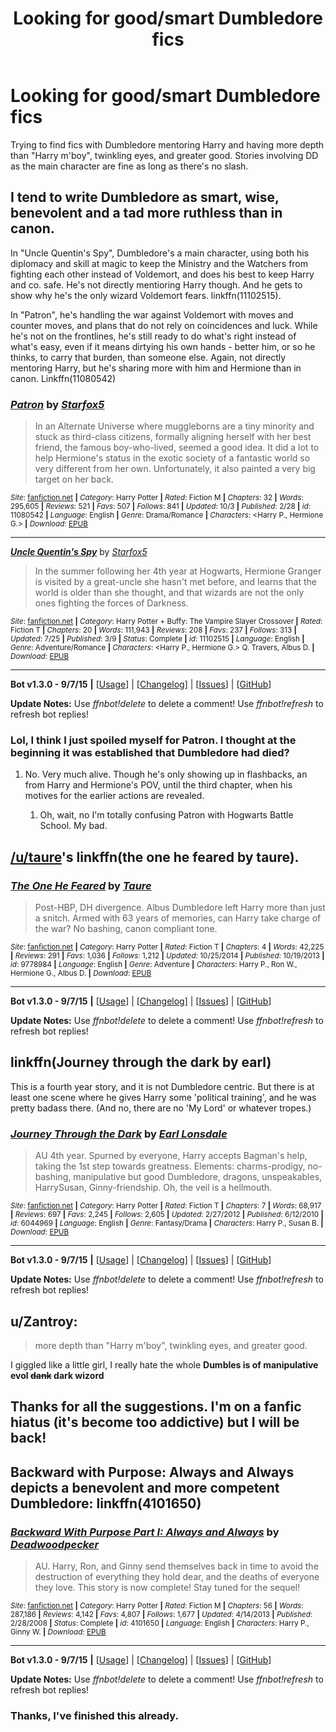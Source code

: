 #+TITLE: Looking for good/smart Dumbledore fics

* Looking for good/smart Dumbledore fics
:PROPERTIES:
:Author: adapt2evolve
:Score: 11
:DateUnix: 1444337312.0
:DateShort: 2015-Oct-09
:FlairText: Request
:END:
Trying to find fics with Dumbledore mentoring Harry and having more depth than "Harry m'boy", twinkling eyes, and greater good. Stories involving DD as the main character are fine as long as there's no slash.


** I tend to write Dumbledore as smart, wise, benevolent and a tad more ruthless than in canon.

In "Uncle Quentin's Spy", Dumbledore's a main character, using both his diplomacy and skill at magic to keep the Ministry and the Watchers from fighting each other instead of Voldemort, and does his best to keep Harry and co. safe. He's not directly mentioring Harry though. And he gets to show why he's the only wizard Voldemort fears. linkffn(11102515).

In "Patron", he's handling the war against Voldemort with moves and counter moves, and plans that do not rely on coincidences and luck. While he's not on the frontlines, he's still ready to do what's right instead of what's easy, even if it means dirtying his own hands - better him, or so he thinks, to carry that burden, than someone else. Again, not directly mentoring Harry, but he's sharing more with him and Hermione than in canon. Linkffn(11080542)
:PROPERTIES:
:Author: Starfox5
:Score: 7
:DateUnix: 1444338362.0
:DateShort: 2015-Oct-09
:END:

*** [[http://www.fanfiction.net/s/11080542/1/][*/Patron/*]] by [[https://www.fanfiction.net/u/2548648/Starfox5][/Starfox5/]]

#+begin_quote
  In an Alternate Universe where muggleborns are a tiny minority and stuck as third-class citizens, formally aligning herself with her best friend, the famous boy-who-lived, seemed a good idea. It did a lot to help Hermione's status in the exotic society of a fantastic world so very different from her own. Unfortunately, it also painted a very big target on her back.
#+end_quote

^{/Site/: [[http://www.fanfiction.net/][fanfiction.net]] *|* /Category/: Harry Potter *|* /Rated/: Fiction M *|* /Chapters/: 32 *|* /Words/: 295,605 *|* /Reviews/: 521 *|* /Favs/: 507 *|* /Follows/: 841 *|* /Updated/: 10/3 *|* /Published/: 2/28 *|* /id/: 11080542 *|* /Language/: English *|* /Genre/: Drama/Romance *|* /Characters/: <Harry P., Hermione G.> *|* /Download/: [[http://www.p0ody-files.com/ff_to_ebook/mobile/makeEpub.php?id=11080542][EPUB]]}

--------------

[[http://www.fanfiction.net/s/11102515/1/][*/Uncle Quentin's Spy/*]] by [[https://www.fanfiction.net/u/2548648/Starfox5][/Starfox5/]]

#+begin_quote
  In the summer following her 4th year at Hogwarts, Hermione Granger is visited by a great-uncle she hasn't met before, and learns that the world is older than she thought, and that wizards are not the only ones fighting the forces of Darkness.
#+end_quote

^{/Site/: [[http://www.fanfiction.net/][fanfiction.net]] *|* /Category/: Harry Potter + Buffy: The Vampire Slayer Crossover *|* /Rated/: Fiction T *|* /Chapters/: 20 *|* /Words/: 111,943 *|* /Reviews/: 208 *|* /Favs/: 237 *|* /Follows/: 313 *|* /Updated/: 7/25 *|* /Published/: 3/9 *|* /Status/: Complete *|* /id/: 11102515 *|* /Language/: English *|* /Genre/: Adventure/Romance *|* /Characters/: <Harry P., Hermione G.> Q. Travers, Albus D. *|* /Download/: [[http://www.p0ody-files.com/ff_to_ebook/mobile/makeEpub.php?id=11102515][EPUB]]}

--------------

*Bot v1.3.0 - 9/7/15* *|* [[[https://github.com/tusing/reddit-ffn-bot/wiki/Usage][Usage]]] | [[[https://github.com/tusing/reddit-ffn-bot/wiki/Changelog][Changelog]]] | [[[https://github.com/tusing/reddit-ffn-bot/issues/][Issues]]] | [[[https://github.com/tusing/reddit-ffn-bot/][GitHub]]]

*Update Notes:* Use /ffnbot!delete/ to delete a comment! Use /ffnbot!refresh/ to refresh bot replies!
:PROPERTIES:
:Author: FanfictionBot
:Score: 2
:DateUnix: 1444338449.0
:DateShort: 2015-Oct-09
:END:


*** Lol, I think I just spoiled myself for Patron. I thought at the beginning it was established that Dumbledore had died?
:PROPERTIES:
:Author: midasgoldentouch
:Score: 1
:DateUnix: 1444340691.0
:DateShort: 2015-Oct-09
:END:

**** No. Very much alive. Though he's only showing up in flashbacks, an from Harry and Hermione's POV, until the third chapter, when his motives for the earlier actions are revealed.
:PROPERTIES:
:Author: Starfox5
:Score: 1
:DateUnix: 1444341175.0
:DateShort: 2015-Oct-09
:END:

***** Oh, wait, no I'm totally confusing Patron with Hogwarts Battle School. My bad.
:PROPERTIES:
:Author: midasgoldentouch
:Score: 2
:DateUnix: 1444341257.0
:DateShort: 2015-Oct-09
:END:


** [[/u/taure]]'s linkffn(the one he feared by taure).
:PROPERTIES:
:Author: __Pers
:Score: 4
:DateUnix: 1444399133.0
:DateShort: 2015-Oct-09
:END:

*** [[http://www.fanfiction.net/s/9778984/1/][*/The One He Feared/*]] by [[https://www.fanfiction.net/u/883762/Taure][/Taure/]]

#+begin_quote
  Post-HBP, DH divergence. Albus Dumbledore left Harry more than just a snitch. Armed with 63 years of memories, can Harry take charge of the war? No bashing, canon compliant tone.
#+end_quote

^{/Site/: [[http://www.fanfiction.net/][fanfiction.net]] *|* /Category/: Harry Potter *|* /Rated/: Fiction T *|* /Chapters/: 4 *|* /Words/: 42,225 *|* /Reviews/: 291 *|* /Favs/: 1,036 *|* /Follows/: 1,212 *|* /Updated/: 10/25/2014 *|* /Published/: 10/19/2013 *|* /id/: 9778984 *|* /Language/: English *|* /Genre/: Adventure *|* /Characters/: Harry P., Ron W., Hermione G., Albus D. *|* /Download/: [[http://www.p0ody-files.com/ff_to_ebook/mobile/makeEpub.php?id=9778984][EPUB]]}

--------------

*Bot v1.3.0 - 9/7/15* *|* [[[https://github.com/tusing/reddit-ffn-bot/wiki/Usage][Usage]]] | [[[https://github.com/tusing/reddit-ffn-bot/wiki/Changelog][Changelog]]] | [[[https://github.com/tusing/reddit-ffn-bot/issues/][Issues]]] | [[[https://github.com/tusing/reddit-ffn-bot/][GitHub]]]

*Update Notes:* Use /ffnbot!delete/ to delete a comment! Use /ffnbot!refresh/ to refresh bot replies!
:PROPERTIES:
:Author: FanfictionBot
:Score: 2
:DateUnix: 1444399155.0
:DateShort: 2015-Oct-09
:END:


** linkffn(Journey through the dark by earl)

This is a fourth year story, and it is not Dumbledore centric. But there is at least one scene where he gives Harry some 'political training', and he was pretty badass there. (And no, there are no 'My Lord' or whatever tropes.)
:PROPERTIES:
:Author: Vardso
:Score: 1
:DateUnix: 1444367046.0
:DateShort: 2015-Oct-09
:END:

*** [[http://www.fanfiction.net/s/6044969/1/][*/Journey Through the Dark/*]] by [[https://www.fanfiction.net/u/717154/Earl-Lonsdale][/Earl Lonsdale/]]

#+begin_quote
  AU 4th year. Spurned by everyone, Harry accepts Bagman's help, taking the 1st step towards greatness. Elements: charms-prodigy, no-bashing, manipulative but good Dumbledore, dragons, unspeakables, HarrySusan, Ginny-friendship. Oh, the veil is a hellmouth.
#+end_quote

^{/Site/: [[http://www.fanfiction.net/][fanfiction.net]] *|* /Category/: Harry Potter *|* /Rated/: Fiction T *|* /Chapters/: 7 *|* /Words/: 68,917 *|* /Reviews/: 697 *|* /Favs/: 2,245 *|* /Follows/: 2,605 *|* /Updated/: 2/27/2012 *|* /Published/: 6/12/2010 *|* /id/: 6044969 *|* /Language/: English *|* /Genre/: Fantasy/Drama *|* /Characters/: Harry P., Susan B. *|* /Download/: [[http://www.p0ody-files.com/ff_to_ebook/mobile/makeEpub.php?id=6044969][EPUB]]}

--------------

*Bot v1.3.0 - 9/7/15* *|* [[[https://github.com/tusing/reddit-ffn-bot/wiki/Usage][Usage]]] | [[[https://github.com/tusing/reddit-ffn-bot/wiki/Changelog][Changelog]]] | [[[https://github.com/tusing/reddit-ffn-bot/issues/][Issues]]] | [[[https://github.com/tusing/reddit-ffn-bot/][GitHub]]]

*Update Notes:* Use /ffnbot!delete/ to delete a comment! Use /ffnbot!refresh/ to refresh bot replies!
:PROPERTIES:
:Author: FanfictionBot
:Score: 1
:DateUnix: 1444367135.0
:DateShort: 2015-Oct-09
:END:


** u/Zantroy:
#+begin_quote
  more depth than "Harry m'boy", twinkling eyes, and greater good.
#+end_quote

I giggled like a little girl, I really hate the whole *Dumbles is of manipulative evol +dank+ dark wizord*
:PROPERTIES:
:Author: Zantroy
:Score: 1
:DateUnix: 1444591690.0
:DateShort: 2015-Oct-11
:END:


** Thanks for all the suggestions. I'm on a fanfic hiatus (it's become too addictive) but I will be back!
:PROPERTIES:
:Author: adapt2evolve
:Score: 1
:DateUnix: 1444664370.0
:DateShort: 2015-Oct-12
:END:


** *Backward with Purpose: Always and Always* depicts a benevolent and more competent Dumbledore: linkffn(4101650)
:PROPERTIES:
:Author: InquisitorCOC
:Score: 1
:DateUnix: 1444342890.0
:DateShort: 2015-Oct-09
:END:

*** [[http://www.fanfiction.net/s/4101650/1/][*/Backward With Purpose Part I: Always and Always/*]] by [[https://www.fanfiction.net/u/386600/Deadwoodpecker][/Deadwoodpecker/]]

#+begin_quote
  AU. Harry, Ron, and Ginny send themselves back in time to avoid the destruction of everything they hold dear, and the deaths of everyone they love. This story is now complete! Stay tuned for the sequel!
#+end_quote

^{/Site/: [[http://www.fanfiction.net/][fanfiction.net]] *|* /Category/: Harry Potter *|* /Rated/: Fiction M *|* /Chapters/: 56 *|* /Words/: 287,186 *|* /Reviews/: 4,142 *|* /Favs/: 4,807 *|* /Follows/: 1,677 *|* /Updated/: 4/14/2013 *|* /Published/: 2/28/2008 *|* /Status/: Complete *|* /id/: 4101650 *|* /Language/: English *|* /Characters/: Harry P., Ginny W. *|* /Download/: [[http://www.p0ody-files.com/ff_to_ebook/mobile/makeEpub.php?id=4101650][EPUB]]}

--------------

*Bot v1.3.0 - 9/7/15* *|* [[[https://github.com/tusing/reddit-ffn-bot/wiki/Usage][Usage]]] | [[[https://github.com/tusing/reddit-ffn-bot/wiki/Changelog][Changelog]]] | [[[https://github.com/tusing/reddit-ffn-bot/issues/][Issues]]] | [[[https://github.com/tusing/reddit-ffn-bot/][GitHub]]]

*Update Notes:* Use /ffnbot!delete/ to delete a comment! Use /ffnbot!refresh/ to refresh bot replies!
:PROPERTIES:
:Author: FanfictionBot
:Score: 1
:DateUnix: 1444342971.0
:DateShort: 2015-Oct-09
:END:


*** Thanks, I've finished this already.
:PROPERTIES:
:Author: adapt2evolve
:Score: 1
:DateUnix: 1444343840.0
:DateShort: 2015-Oct-09
:END:
